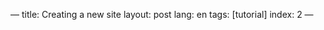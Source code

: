 ---
title: Creating a new site
layout: post
lang: en
tags: [tutorial]
index: 2
---
#+OPTIONS: toc:nil num:nil
#+LANGUAGE: en

